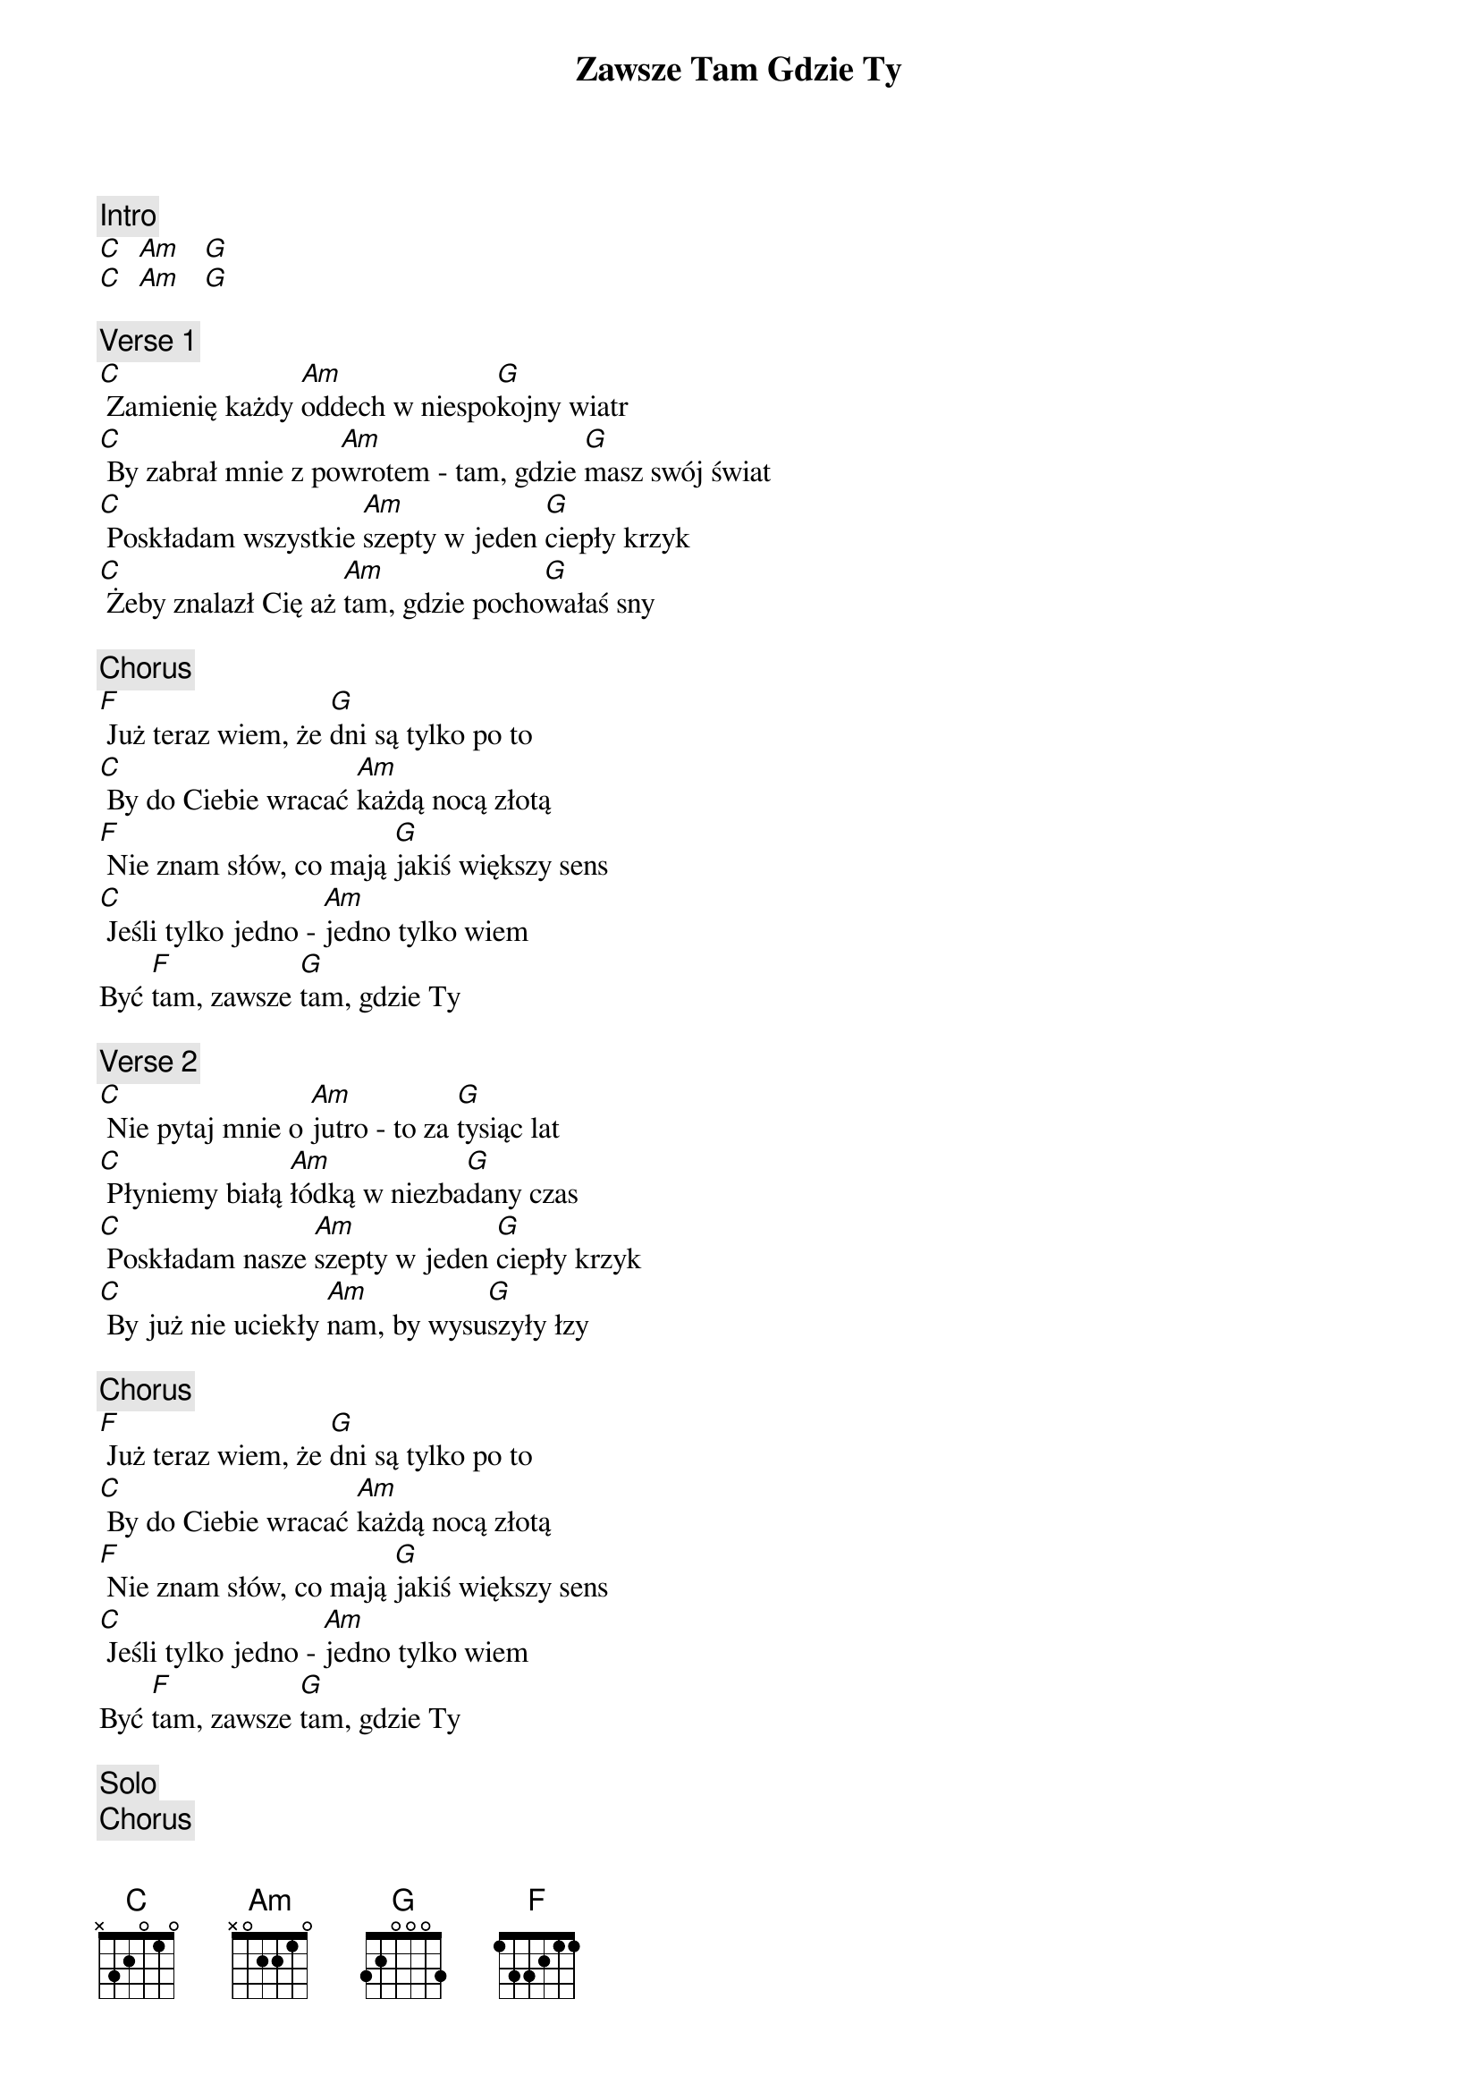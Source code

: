 {title: Zawsze Tam Gdzie Ty}
{artist: Lady Pank}
{key: C}

{c: Intro}
[C]  [Am]   [G]
[C]  [Am]   [G]

{c: Verse 1}
[C] Zamienię każdy [Am]oddech w niespo[G]kojny wiatr
[C] By zabrał mnie z po[Am]wrotem - tam, gdzie [G]masz swój świat
[C] Poskładam wszystkie [Am]szepty w jeden [G]ciepły krzyk
[C] Żeby znalazł Cię aż [Am]tam, gdzie pocho[G]wałaś sny

{c: Chorus}
[F] Już teraz wiem, że [G]dni są tylko po to
[C] By do Ciebie wracać [Am]każdą nocą złotą
[F] Nie znam słów, co mają [G]jakiś większy sens
[C] Jeśli tylko jedno - [Am]jedno tylko wiem
Być [F]tam, zawsze [G]tam, gdzie Ty

{c: Verse 2}
[C] Nie pytaj mnie o [Am]jutro - to za [G]tysiąc lat
[C] Płyniemy białą [Am]łódką w niezba[G]dany czas
[C] Poskładam nasze [Am]szepty w jeden [G]ciepły krzyk
[C] By już nie uciekły [Am]nam, by wysu[G]szyły łzy

{c: Chorus}
[F] Już teraz wiem, że [G]dni są tylko po to
[C] By do Ciebie wracać [Am]każdą nocą złotą
[F] Nie znam słów, co mają [G]jakiś większy sens
[C] Jeśli tylko jedno - [Am]jedno tylko wiem
Być [F]tam, zawsze [G]tam, gdzie Ty

{c: Solo}
{c: Chorus}
[F] Już teraz wiem, że [G]dni są tylko po to
[C] By do Ciebie wracać [Am]każdą nocą złotą
[F] Nie znam słów, co mają [G]jakiś większy sens
[C] Jeśli tylko jedno - [Am]jedno tylko wiem
Być [F]tam, zawsze [G]tam, gdzie Ty
[C] Budzić się i chodzić, [Am]spać we własnym niebie
 Być [F]tam, zawsze [G]tam, gdzie Ty
[C] Żegnać się co świt i [Am]wracać znów do Ciebie
 Być [F]tam, zawsze [G]tam, gdzie Ty
[C] Budzić się i chodzić, [Am]spać we własnym niebie
 Być [F]tam, zawsze [G]tam, gdzie Ty  [C]
